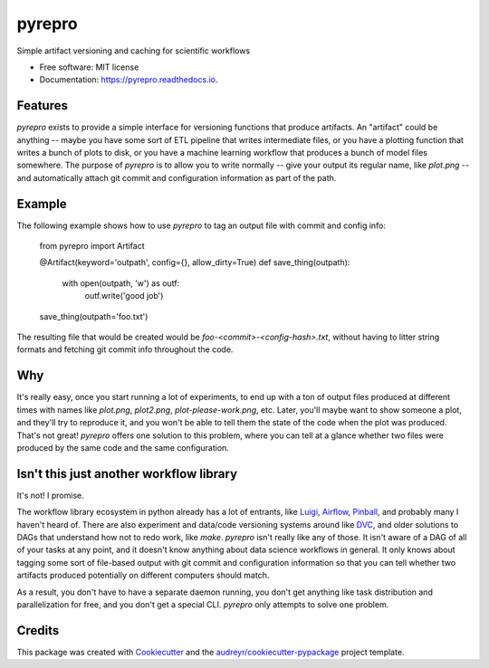 =======
pyrepro
=======


.. image:: https://img.shields.io/pypi/v/pyrepro.svg
        :target: https://pypi.python.org/pypi/pyrepro

.. image:: https://circleci.com/gh/jisantuc/pyrepro.svg?style=svg
    :target: https://circleci.com/gh/jisantuc/pyrepro

.. image:: https://pyup.io/repos/github/jisantuc/pyrepro/shield.svg
     :target: https://pyup.io/repos/github/jisantuc/pyrepro/
     :alt: Updates



Simple artifact versioning and caching for scientific workflows


* Free software: MIT license
* Documentation: https://pyrepro.readthedocs.io.


Features
--------

`pyrepro` exists to provide a simple interface for versioning functions that produce artifacts.
An "artifact" could be anything -- maybe you have some sort of ETL pipeline that writes intermediate files,
or you have a plotting function that writes a bunch of plots to disk, or you have a machine learning
workflow that produces a bunch of model files somewhere. The purpose of `pyrepro` is to allow you
to write normally -- give your output its regular name, like `plot.png` -- and automatically attach
git commit and configuration information as part of the path.

Example
-------

The following example shows how to use `pyrepro` to tag an output file with commit and config info:

    from pyrepro import Artifact

    @Artifact(keyword='outpath', config={}, allow_dirty=True)
    def save_thing(outpath):
        with open(outpath, 'w') as outf:
            outf.write('good job')

    save_thing(outpath='foo.txt')

The resulting file that would be created would be `foo-<commit>-<config-hash>.txt`, without having to
litter string formats and fetching git commit info throughout the code.

Why
---

It's really easy, once you start running a lot of experiments, to end up with a ton of output files
produced at different times with names like `plot.png`, `plot2.png`, `plot-please-work.png`, etc.
Later, you'll maybe want to show someone a plot, and they'll try to reproduce it, and you won't be
able to tell them the state of the code when the plot was produced. That's not great! `pyrepro`
offers one solution to this problem, where you can tell at a glance whether two files were produced
by the same code and the same configuration.

Isn't this just another workflow library
----------------------------------------

It's not! I promise.

The workflow library ecosystem in python already has a lot of entrants, like Luigi_, Airflow_, 
Pinball_, and probably many I haven't heard of. There are also experiment and data/code versioning systems
around like DVC_, and older solutions to DAGs that understand how not to redo work, like `make`. `pyrepro`
isn't really like any of those. It isn't aware of a DAG of all of your tasks at any point, and it doesn't
know anything about data science workflows in general. It only knows about tagging some sort of file-based
output with git commit and configuration information so that you can tell whether two artifacts produced
potentially on different computers should match.

As a result, you don't have to have a separate daemon running, you don't get anything like task
distribution and parallelization for free, and you don't get a special CLI. `pyrepro` only attempts to
solve one problem.

.. _Luigi: https://github.com/spotify/luigi
.. _Airflow: https://github.com/apache/airflow
.. _Pinball: https://github.com/pinterest/pinball
.. _DVC: https://github.com/iterative/dvc

Credits
-------

This package was created with Cookiecutter_ and the `audreyr/cookiecutter-pypackage`_ project template.

.. _Cookiecutter: https://github.com/audreyr/cookiecutter
.. _`audreyr/cookiecutter-pypackage`: https://github.com/audreyr/cookiecutter-pypackage
